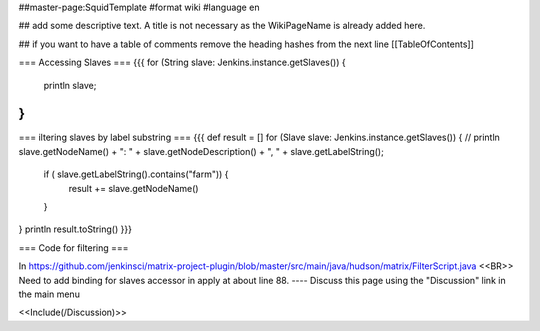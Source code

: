 ##master-page:SquidTemplate
#format wiki
#language en

## add some descriptive text. A title is not necessary as the WikiPageName is already added here.

## if you want to have a table of comments remove the heading hashes from the next line
[[TableOfContents]]

=== Accessing Slaves ===
{{{
for (String slave: Jenkins.instance.getSlaves()) {
    println slave;
}
}}}

=== iltering slaves by label substring ===
{{{
def result = []
for (Slave slave: Jenkins.instance.getSlaves()) {
//    println slave.getNodeName() + ": " + slave.getNodeDescription() + ", " + slave.getLabelString();
    if ( slave.getLabelString().contains("farm")) {
      result += slave.getNodeName()
    }
}
println result.toString()
}}}

=== Code for filtering ===

In https://github.com/jenkinsci/matrix-project-plugin/blob/master/src/main/java/hudson/matrix/FilterScript.java <<BR>>
Need to add binding for slaves accessor in apply at about line 88.
----
Discuss this page using the "Discussion" link in the main menu

<<Include(/Discussion)>>
